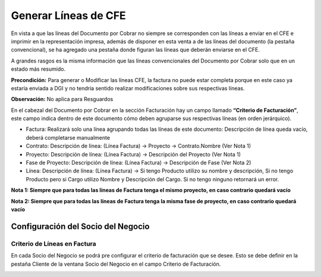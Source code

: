 .. |Criterio de Facturación DxC| image:: resources/dxc.png
.. |Criterio de Facturación SDN| image:: resources/sdn.png

**Generar Líneas de CFE**
=========================

En vista a que las líneas del Documento por Cobrar no siempre se
corresponden con las líneas a enviar en el CFE e imprimir en la
representación impresa, además de disponer en esta venta a de las líneas
del documento (la pestaña convencional), se ha agregado una pestaña
donde figuran las líneas que deberán enviarse en el CFE.

A grandes rasgos es la misma información que las líneas convencionales
del Documento por Cobrar solo que en un estado más resumido.

**Precondición:** Para generar o Modificar las líneas CFE, la factura no
puede estar completa porque en este caso ya estaría enviada a DGI y no
tendría sentido realizar modificaciones sobre sus respectivas líneas.

**Observación:** No aplica para Resguardos

En el cabezal del Documento por Cobrar en la sección Facturación hay un
campo llamado **“Criterio de Facturación”**, este campo indica dentro de
este documento cómo deben agruparse sus respectivas líneas (en orden
jerárquico).

|Criterio de Facturación DxC|

-  Factura: Realizará solo una línea agrupando todas las líneas de este
   documento: Descripción de línea queda vacío, deberá completarse
   manualmente
-  Contrato: Descripción de línea: (Línea Factura) -> Proyecto ->
   Contrato.Nombre (Ver Nota 1)
-  Proyecto: Descripción de línea: (Línea Factura) -> Descripción del
   Proyecto (Ver Nota 1)
-  Fase de Proyecto: Descripción de línea: (Línea Factura) ->
   Descripción de Fase (Ver Nota 2)
-  Línea: Descripción de línea: (Línea Factura) -> Si tengo Producto
   utilizo su nombre y descripción, Si no tengo Producto pero si Cargo
   utilizo Nombre y Descripción del Cargo. Si no tengo ninguno retornará
   un error.

**Nota 1: Siempre que para todas las líneas de Factura tenga el mismo
proyecto, en caso contrario quedará vacío**

**Nota 2: Siempre que para todas las líneas de Factura tenga la misma
fase de proyecto, en caso contrario quedará vacío**

**Configuración del Socio del Negocio**
---------------------------------------

**Criterio de Líneas en Factura**
~~~~~~~~~~~~~~~~~~~~~~~~~~~~~~~~~

En cada Socio del Negocio se podrá pre configurar el criterio de
facturación que se desee. Esto se debe definir en la pestaña Cliente de
la ventana Socio del Negocio en el campo Criterio de Facturación.

|Criterio de Facturación SDN|